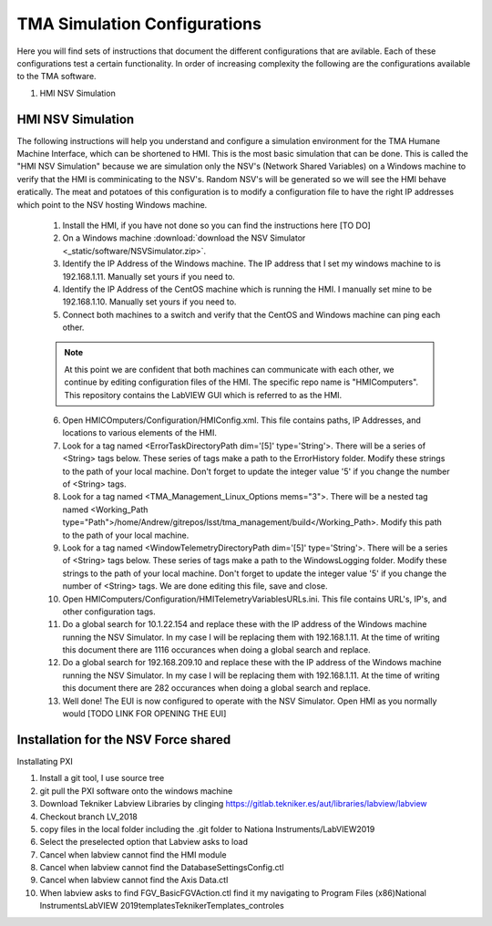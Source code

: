 *****************************
TMA Simulation Configurations
*****************************

Here you will find sets of instructions that document the different configurations that are avilable. Each of these configurations test a certain functionality. In order of increasing complexity the following are the configurations available to the TMA software.

1. HMI NSV Simulation

HMI NSV Simulation
==================
The following instructions will help you understand and configure a simulation environment for the TMA Humane Machine Interface, which can be shortened to HMI. This is the most basic simulation that can be done. This is called the "HMI NSV Simulation" because we are simulation only the NSV's (Network Shared Variables) on a Windows machine to verify that the HMI is comminicating to the NSV's. Random NSV's will be generated so we will see the HMI behave eratically. The meat and potatoes of this configuration is to modify a configuration file to have the right IP addresses which point to the NSV hosting Windows machine. 

	1. Install the HMI, if you have not done so you can find the instructions here [TO DO]
	#. On a Windows machine :download:`download the NSV Simulator <_static/software/NSVSimulator.zip>`.
	#. Identify the IP Address of the Windows machine. The IP address that I set my windows machine to is 192.168.1.11. Manually set yours if you need to.
	#. Identify the IP Address of the CentOS machine which is running the HMI. I manually set mine to be 192.168.1.10. Manually set yours if you need to. 
	#. Connect both machines to a switch and verify that the CentOS and Windows machine can ping each other. 

	.. note:: At this point we are confident that both machines can communicate with each other, we continue by editing configuration files of the HMI. The specific repo name is "HMIComputers". This repository contains the LabVIEW GUI which is referred to as the HMI.

	6. Open HMICOmputers/Configuration/HMIConfig.xml. This file contains paths, IP Addresses, and locations to various elements of the HMI. 

	#. Look for a tag named <ErrorTaskDirectoryPath dim='[5]' type='String'>. There will be a series of <String> tags below. These series of tags make a path to the ErrorHistory folder. Modify these strings to the path of your local machine. Don't forget to update the integer value '5' if you change the number of <String> tags.
	#. Look for a tag named <TMA_Management_Linux_Options mems="3">. There will be a nested tag named <Working_Path type="Path">/home/Andrew/gitrepos/lsst/tma_management/build</Working_Path>. Modify this path to the path of your local machine.
	#. Look for a tag named <WindowTelemetryDirectoryPath dim='[5]' type='String'>. There will be a series of <String> tags below. These series of tags make a path to the WindowsLogging folder. Modify these strings to the path of your local machine. Don't forget to update the integer value '5' if you change the number of <String> tags. We are done editing this file, save and close. 

	#. Open HMIComputers/Configuration/HMITelemetryVariablesURLs.ini. This file contains URL's, IP's, and other configuration tags.
	#. Do a global search for 10.1.22.154 and replace these with the IP address of the Windows machine running the NSV Simulator. In my case I will be replacing them with 192.168.1.11. At the time of writing this document there are 1116 occurances when doing a global search and replace. 
	#. Do a global search for 192.168.209.10 and replace these with the IP address of the Windows machine running the NSV Simulator. In my case I will be replacing them with 192.168.1.11. At the time of writing this document there are 282 occurances when doing a global search and replace.

	#. Well done! The EUI is now configured to operate with the NSV Simulator. Open HMI as you normally would [TODO LINK FOR OPENING THE EUI]

Installation for the NSV Force shared 
=====================================

Installating PXI

1) Install a git tool, I use source tree
2) git pull the PXI software onto the windows machine
3) Download Tekniker Labview Libraries by clinging https://gitlab.tekniker.es/aut/libraries/labview/labview
4) Checkout branch LV_2018
5) copy files in the local folder including the .git folder to Nationa Instruments/LabVIEW2019
6) Select the preselected option that Labview asks to load
7) Cancel when labview cannot find the HMI module
8) Cancel when labview cannot find the DatabaseSettingsConfig.ctl
9) Cancel when labview cannot find the Axis Data.ctl
10) When labview asks to find FGV_BasicFGVAction.ctl find it my navigating to Program Files (x86)\National Instruments\LabVIEW 2019\templates\TeknikerTemplates\_controles
